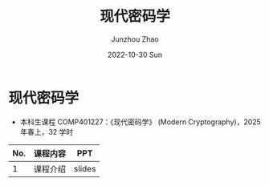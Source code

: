 #+TITLE:       现代密码学
#+AUTHOR:      Junzhou Zhao
#+DATE:        2022-10-30 Sun
#+URI:         /courses/crypt
#+KEYWORDS:    courses, cryptography
#+OPTIONS:     H:3 num:nil toc:nil \n:nil ::t |:t ^:nil -:nil f:t *:t <:t

* 现代密码学
 - 本科生课程 COMP401227：《现代密码学》 (Modern Cryptography)，2025 年春上，32 学时

#+ATTR_HTML: :style margin-left:auto; margin-right:auto; :rules all
|-----+--------------------------+--------|
| No. | 课程内容                 | PPT    |
|-----+--------------------------+--------|
|   1 | 课程介绍                 | slides |
|-----+--------------------------+--------|
